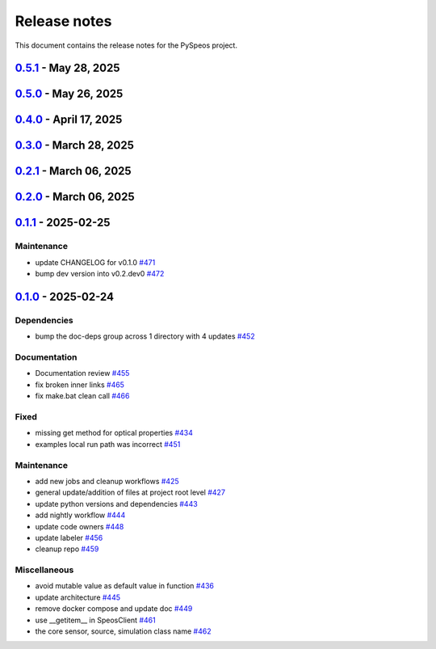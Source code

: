 .. _ref_release_notes:

Release notes
#############

This document contains the release notes for the PySpeos project.

.. vale off

.. towncrier release notes start

`0.5.1 <https://github.com/ansys/pyspeos/releases/tag/v0.5.1>`_ - May 28, 2025
==============================================================================

.. tab-set::


  .. tab-item:: Fixed

    .. list-table::
        :header-rows: 0
        :widths: auto

        * - coding error, switch to correct order
          - `#601 <https://github.com/ansys/pyspeos/pull/601>`_


`0.5.0 <https://github.com/ansys/pyspeos/releases/tag/v0.5.0>`_ - May 26, 2025
==============================================================================

.. tab-set::


  .. tab-item:: Added

    .. list-table::
        :header-rows: 0
        :widths: auto

        * - geopath property
          - `#551 <https://github.com/ansys/pyspeos/pull/551>`_

        * - bsdf
          - `#581 <https://github.com/ansys/pyspeos/pull/581>`_


  .. tab-item:: Dependencies

    .. list-table::
        :header-rows: 0
        :widths: auto

        * - update protobuf requirement from <6,>=3.20 to >=3.20,<7 in the grpc-deps group
          - `#500 <https://github.com/ansys/pyspeos/pull/500>`_

        * - update pyvista requirement from <0.45,>=0.40.0 to >=0.40.0,<0.46
          - `#562 <https://github.com/ansys/pyspeos/pull/562>`_

        * - update pyvista[jupyter] requirement from <0.45,>=0.43 to >=0.43,<0.46
          - `#563 <https://github.com/ansys/pyspeos/pull/563>`_

        * - bump notebook from 7.3.3 to 7.4.1
          - `#566 <https://github.com/ansys/pyspeos/pull/566>`_

        * - bump the doc-deps group across 1 directory with 2 updates
          - `#571 <https://github.com/ansys/pyspeos/pull/571>`_

        * - bump notebook from 7.4.1 to 7.4.2 in the jupyter-deps group
          - `#584 <https://github.com/ansys/pyspeos/pull/584>`_

        * - bump the doc-deps group across 1 directory with 3 updates
          - `#587 <https://github.com/ansys/pyspeos/pull/587>`_


  .. tab-item:: Documentation

    .. list-table::
        :header-rows: 0
        :widths: auto

        * - Update ``CONTRIBUTORS.md`` with the latest contributors
          - `#568 <https://github.com/ansys/pyspeos/pull/568>`_

        * - improve project example
          - `#572 <https://github.com/ansys/pyspeos/pull/572>`_

        * - Adjust prism example to new style
          - `#576 <https://github.com/ansys/pyspeos/pull/576>`_

        * - adjust part.py example to match new style
          - `#580 <https://github.com/ansys/pyspeos/pull/580>`_


  .. tab-item:: Fixed

    .. list-table::
        :header-rows: 0
        :widths: auto

        * - Integration direction display and adjust docstrings
          - `#570 <https://github.com/ansys/pyspeos/pull/570>`_

        * - unittest update based on bug 1229712
          - `#579 <https://github.com/ansys/pyspeos/pull/579>`_


  .. tab-item:: Maintenance

    .. list-table::
        :header-rows: 0
        :widths: auto

        * - pre-commit autoupdate
          - `#552 <https://github.com/ansys/pyspeos/pull/552>`_, `#578 <https://github.com/ansys/pyspeos/pull/578>`_, `#585 <https://github.com/ansys/pyspeos/pull/585>`_, `#591 <https://github.com/ansys/pyspeos/pull/591>`_

        * - update CHANGELOG for v0.4.0
          - `#558 <https://github.com/ansys/pyspeos/pull/558>`_

        * - bump dev version
          - `#559 <https://github.com/ansys/pyspeos/pull/559>`_

        * - bump ansys/actions from 9.0.2 to 9.0.6 in the actions group
          - `#560 <https://github.com/ansys/pyspeos/pull/560>`_

        * - bump the actions group with 2 updates
          - `#567 <https://github.com/ansys/pyspeos/pull/567>`_

        * - bump ansys action version with quarto fix
          - `#573 <https://github.com/ansys/pyspeos/pull/573>`_

        * - update dependabot configuration
          - `#574 <https://github.com/ansys/pyspeos/pull/574>`_

        * - update code owners
          - `#577 <https://github.com/ansys/pyspeos/pull/577>`_

        * - bump ansys/actions from 9.0.7 to 9.0.9
          - `#582 <https://github.com/ansys/pyspeos/pull/582>`_

        * - bump codecov/codecov-action from 5.4.2 to 5.4.3
          - `#590 <https://github.com/ansys/pyspeos/pull/590>`_

        * - bump ansys/actions from 9.0.9 to 9.0.11
          - `#596 <https://github.com/ansys/pyspeos/pull/596>`_


  .. tab-item:: Miscellaneous

    .. list-table::
        :header-rows: 0
        :widths: auto

        * - improve type hints
          - `#564 <https://github.com/ansys/pyspeos/pull/564>`_


`0.4.0 <https://github.com/ansys/pyspeos/releases/tag/v0.4.0>`_ - April 17, 2025
================================================================================

.. tab-set::


  .. tab-item:: Added

    .. list-table::
        :header-rows: 0
        :widths: auto

        * - Feat/add local launcher
          - `#454 <https://github.com/ansys/pyspeos/pull/454>`_

        * - add screenshot in pyvista related methods
          - `#521 <https://github.com/ansys/pyspeos/pull/521>`_

        * - enhance the project preview: irrad, rad, camera sensor features
          - `#528 <https://github.com/ansys/pyspeos/pull/528>`_

        * - switch to ansys tools and decouple requirements
          - `#532 <https://github.com/ansys/pyspeos/pull/532>`_


  .. tab-item:: Dependencies

    .. list-table::
        :header-rows: 0
        :widths: auto

        * - bump ansys-sphinx-theme from 1.3.3 to 1.4.2 in the doc-deps group
          - `#524 <https://github.com/ansys/pyspeos/pull/524>`_

        * - bump pytest-cov from 6.0.0 to 6.1.0
          - `#533 <https://github.com/ansys/pyspeos/pull/533>`_

        * - bump pytest-cov from 6.1.0 to 6.1.1
          - `#542 <https://github.com/ansys/pyspeos/pull/542>`_

        * - bump psutil from 6.1.1 to 7.0.0
          - `#555 <https://github.com/ansys/pyspeos/pull/555>`_


  .. tab-item:: Documentation

    .. list-table::
        :header-rows: 0
        :widths: auto

        * - Update example combine-speos.py
          - `#499 <https://github.com/ansys/pyspeos/pull/499>`_

        * - open-results adjustments
          - `#538 <https://github.com/ansys/pyspeos/pull/538>`_

        * - adjust source example
          - `#543 <https://github.com/ansys/pyspeos/pull/543>`_

        * - adjust simulation example
          - `#545 <https://github.com/ansys/pyspeos/pull/545>`_

        * - remote instance
          - `#553 <https://github.com/ansys/pyspeos/pull/553>`_

        * - adjust sensor.py example
          - `#554 <https://github.com/ansys/pyspeos/pull/554>`_


  .. tab-item:: Fixed

    .. list-table::
        :header-rows: 0
        :widths: auto

        * - issue with nightly pipeline
          - `#534 <https://github.com/ansys/pyspeos/pull/534>`_

        * - Graphs not showing with Ansys visualizer
          - `#537 <https://github.com/ansys/pyspeos/pull/537>`_

        * - improve examples and tests due to more errors raised by the new SpeosRPC server
          - `#546 <https://github.com/ansys/pyspeos/pull/546>`_


  .. tab-item:: Maintenance

    .. list-table::
        :header-rows: 0
        :widths: auto

        * - remove code-style job to use precommit.ci
          - `#523 <https://github.com/ansys/pyspeos/pull/523>`_

        * - update CHANGELOG for v0.3.0
          - `#525 <https://github.com/ansys/pyspeos/pull/525>`_

        * - bump dev version into v0.4.dev0
          - `#526 <https://github.com/ansys/pyspeos/pull/526>`_

        * - pre-commit autoupdate
          - `#529 <https://github.com/ansys/pyspeos/pull/529>`_, `#541 <https://github.com/ansys/pyspeos/pull/541>`_

        * - bump ansys/actions from 8 to 9 in the actions group
          - `#544 <https://github.com/ansys/pyspeos/pull/544>`_

        * - Rename CONTRUBUTORS.md to CONTRIBUTORS.md
          - `#548 <https://github.com/ansys/pyspeos/pull/548>`_

        * - remove strong upper bound on build dep
          - `#549 <https://github.com/ansys/pyspeos/pull/549>`_

        * - pin actions version with full commit hash
          - `#557 <https://github.com/ansys/pyspeos/pull/557>`_


`0.3.0 <https://github.com/ansys/pyspeos/releases/tag/v0.3.0>`_ - March 28, 2025
================================================================================

.. tab-set::


  .. tab-item:: Added

    .. list-table::
        :header-rows: 0
        :widths: auto

        * - provide a way for the user to limit number of threads
          - `#508 <https://github.com/ansys/pyspeos/pull/508>`_


  .. tab-item:: Dependencies

    .. list-table::
        :header-rows: 0
        :widths: auto

        * - bump pytest from 8.3.4 to 8.3.5
          - `#484 <https://github.com/ansys/pyspeos/pull/484>`_

        * - bump the doc-deps group across 1 directory with 4 updates
          - `#509 <https://github.com/ansys/pyspeos/pull/509>`_

        * - bump notebook from 7.3.2 to 7.3.3
          - `#510 <https://github.com/ansys/pyspeos/pull/510>`_


  .. tab-item:: Documentation

    .. list-table::
        :header-rows: 0
        :widths: auto

        * - fix 404 page when download example as python script
          - `#514 <https://github.com/ansys/pyspeos/pull/514>`_

        * - add example assets button
          - `#518 <https://github.com/ansys/pyspeos/pull/518>`_

        * - fix path to download assets
          - `#522 <https://github.com/ansys/pyspeos/pull/522>`_


  .. tab-item:: Fixed

    .. list-table::
        :header-rows: 0
        :widths: auto

        * - core layer loading a camera sensor
          - `#503 <https://github.com/ansys/pyspeos/pull/503>`_

        * - doc: Adjust server launch command
          - `#505 <https://github.com/ansys/pyspeos/pull/505>`_


  .. tab-item:: Maintenance

    .. list-table::
        :header-rows: 0
        :widths: auto

        * - update CHANGELOG for v0.2.0
          - `#490 <https://github.com/ansys/pyspeos/pull/490>`_

        * - update CHANGELOG for v0.2.1
          - `#492 <https://github.com/ansys/pyspeos/pull/492>`_


  .. tab-item:: Miscellaneous

    .. list-table::
        :header-rows: 0
        :widths: auto

        * - remove ruff E ignores
          - `#495 <https://github.com/ansys/pyspeos/pull/495>`_

        * - remove ruff ignores F
          - `#506 <https://github.com/ansys/pyspeos/pull/506>`_

        * - ruff n
          - `#507 <https://github.com/ansys/pyspeos/pull/507>`_

        * - ruff TD002, TD003
          - `#512 <https://github.com/ansys/pyspeos/pull/512>`_


`0.2.1 <https://github.com/ansys/pyspeos/releases/tag/v0.2.1>`_ - March 06, 2025
================================================================================

.. tab-set::


  .. tab-item:: Fixed

    .. list-table::
        :header-rows: 0
        :widths: auto

        * - add mandatory token to release-github
          - `#491 <https://github.com/ansys/pyspeos/pull/491>`_


`0.2.0 <https://github.com/ansys/pyspeos/releases/tag/v0.2.0>`_ - March 06, 2025
================================================================================

.. tab-set::


  .. tab-item:: Documentation

    .. list-table::
        :header-rows: 0
        :widths: auto

        * - documentation review changes
          - `#483 <https://github.com/ansys/pyspeos/pull/483>`_


  .. tab-item:: Fixed

    .. list-table::
        :header-rows: 0
        :widths: auto

        * - add missing notebook dependency
          - `#488 <https://github.com/ansys/pyspeos/pull/488>`_


  .. tab-item:: Maintenance

    .. list-table::
        :header-rows: 0
        :widths: auto

        * - add project required info
          - `#470 <https://github.com/ansys/pyspeos/pull/470>`_

        * - update CHANGELOG for v0.1.1
          - `#473 <https://github.com/ansys/pyspeos/pull/473>`_

        * - update organization name
          - `#486 <https://github.com/ansys/pyspeos/pull/486>`_


  .. tab-item:: Miscellaneous

    .. list-table::
        :header-rows: 0
        :widths: auto

        * - remove ignores for PTH
          - `#474 <https://github.com/ansys/pyspeos/pull/474>`_

        * - Remove ruff ignore for "D", pydocstyle
          - `#482 <https://github.com/ansys/pyspeos/pull/482>`_


`0.1.1 <https://github.com/ansys/pyspeos/releases/tag/v0.1.1>`_ - 2025-02-25
============================================================================

Maintenance
^^^^^^^^^^^

- update CHANGELOG for v0.1.0 `#471 <https://github.com/ansys/pyspeos/pull/471>`_
- bump dev version into v0.2.dev0 `#472 <https://github.com/ansys/pyspeos/pull/472>`_

`0.1.0 <https://github.com/ansys/pyspeos/releases/tag/v0.1.0>`_ - 2025-02-24
============================================================================

Dependencies
^^^^^^^^^^^^

- bump the doc-deps group across 1 directory with 4 updates `#452 <https://github.com/ansys/pyspeos/pull/452>`_


Documentation
^^^^^^^^^^^^^

- Documentation review `#455 <https://github.com/ansys/pyspeos/pull/455>`_
- fix broken inner links `#465 <https://github.com/ansys/pyspeos/pull/465>`_
- fix make.bat clean call `#466 <https://github.com/ansys/pyspeos/pull/466>`_


Fixed
^^^^^

- missing get method for optical properties `#434 <https://github.com/ansys/pyspeos/pull/434>`_
- examples local run path was incorrect `#451 <https://github.com/ansys/pyspeos/pull/451>`_


Maintenance
^^^^^^^^^^^

- add new jobs and cleanup workflows `#425 <https://github.com/ansys/pyspeos/pull/425>`_
- general update/addition of files at project root level `#427 <https://github.com/ansys/pyspeos/pull/427>`_
- update python versions and dependencies `#443 <https://github.com/ansys/pyspeos/pull/443>`_
- add nightly workflow `#444 <https://github.com/ansys/pyspeos/pull/444>`_
- update code owners `#448 <https://github.com/ansys/pyspeos/pull/448>`_
- update labeler `#456 <https://github.com/ansys/pyspeos/pull/456>`_
- cleanup repo `#459 <https://github.com/ansys/pyspeos/pull/459>`_


Miscellaneous
^^^^^^^^^^^^^

- avoid mutable value as default value in function `#436 <https://github.com/ansys/pyspeos/pull/436>`_
- update architecture `#445 <https://github.com/ansys/pyspeos/pull/445>`_
- remove docker compose and update doc `#449 <https://github.com/ansys/pyspeos/pull/449>`_
- use __getitem__ in SpeosClient `#461 <https://github.com/ansys/pyspeos/pull/461>`_
- the core sensor, source, simulation class name `#462 <https://github.com/ansys/pyspeos/pull/462>`_

.. vale on